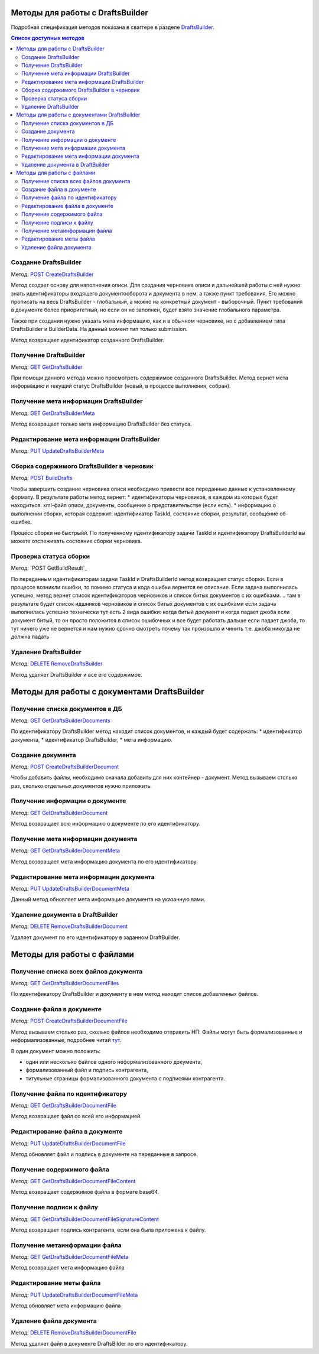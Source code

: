 .. _DraftsBuilder: http://extern-api.testkontur.ru/swagger/ui/index#/DraftsBuilders
.. _`POST CreateDraftsBuilder`: http://extern-api.testkontur.ru/swagger/ui/index#!/DraftsBuilders/DraftsBuilders_CreateDraftsBuilderAsync
.. _`GET GetDraftsBuilder`: http://extern-api.testkontur.ru/swagger/ui/index#!/DraftsBuilders/DraftsBuilders_GetDraftsBuilderAsync
.. _`GET GetDraftsBuilderMeta`: http://extern-api.testkontur.ru/swagger/ui/index#!/DraftsBuilders/DraftsBuilders_GetDraftsBuilderMetaAsync
.. _`PUT UpdateDraftsBuilderMeta`: http://extern-api.testkontur.ru/swagger/ui/index#!/DraftsBuilders/DraftsBuilders_UpdateDraftsBuilderMetaAsync
.. _`POST BuildDrafts`: http://extern-api.testkontur.ru/swagger/ui/index#!/DraftsBuilders/DraftsBuilders_BuildDraftsAsync
.. _`GET GetBuildResult`: http://extern-api.testkontur.ru/swagger/ui/index#!/DraftsBuilders/DraftsBuilders_GetBuildResultAsync
.. _`DELETE RemoveDraftsBuilder`: http://extern-api.testkontur.ru/swagger/ui/index#!/DraftsBuilders/DraftsBuilders_RemoveDraftsBuilderAsync
.. _`GET GetDraftsBuilderDocuments`: http://extern-api.testkontur.ru/swagger/ui/index#!/DraftsBuilders/DraftsBuilderDocuments_GetDraftsBuilderDocumentsAsync
.. _`POST CreateDraftsBuilderDocument`: http://extern-api.testkontur.ru/swagger/ui/index#!/DraftsBuilders/DraftsBuilderDocuments_CreateDraftsBuilderDocumentAsync
.. _`GET GetDraftsBuilderDocument`: http://extern-api.testkontur.ru/swagger/ui/index#!/DraftsBuilders/DraftsBuilderDocuments_GetDraftsBuilderDocumentAsync
.. _`GET GetDraftsBuilderDocumentMeta`: http://extern-api.testkontur.ru/swagger/ui/index#!/DraftsBuilders/DraftsBuilderDocuments_GetDraftsBuilderDocumentMetaAsync
.. _`PUT UpdateDraftsBuilderDocumentMeta`: http://extern-api.testkontur.ru/swagger/ui/index#!/DraftsBuilders/DraftsBuilderDocuments_UpdateDraftsBuilderDocumentMetaAsync
.. _`DELETE RemoveDraftsBuilderDocument`: http://extern-api.testkontur.ru/swagger/ui/index#!/DraftsBuilders/DraftsBuilderDocuments_RemoveDraftsBuilderDocumentAsync
.. _`GET GetDraftsBuilderDocumentFiles`: http://extern-api.testkontur.ru/swagger/ui/index#!/DraftsBuilders/DraftsBuilderDocumentFiles_GetDraftsBuilderDocumentFilesAsync
.. _`POST CreateDraftsBuilderDocumentFile`: http://extern-api.testkontur.ru/swagger/ui/index#!/DraftsBuilders/DraftsBuilderDocumentFiles_CreateDraftsBuilderDocumentFileAsync
.. _`GET GetDraftsBuilderDocumentFile`: http://extern-api.testkontur.ru/swagger/ui/index#!/DraftsBuilders/DraftsBuilderDocumentFiles_GetDraftsBuilderDocumentFileAsync
.. _`PUT UpdateDraftsBuilderDocumentFile`: http://extern-api.testkontur.ru/swagger/ui/index#!/DraftsBuilders/DraftsBuilderDocumentFiles_UpdateDraftsBuilderDocumentFileAsync
.. _`GET GetDraftsBuilderDocumentFileContent`: http://extern-api.testkontur.ru/swagger/ui/index#!/DraftsBuilders/DraftsBuilderDocumentFiles_GetDraftsBuilderDocumentFileContentAsync
.. _`GET GetDraftsBuilderDocumentFileSignatureContent`: http://extern-api.testkontur.ru/swagger/ui/index#!/DraftsBuilders/DraftsBuilderDocumentFiles_GetDraftsBuilderDocumentFileSignatureContentAsync
.. _`GET GetDraftsBuilderDocumentFileMeta`: http://extern-api.testkontur.ru/swagger/ui/index#!/DraftsBuilders/DraftsBuilderDocumentFiles_GetDraftsBuilderDocumentFileMetaAsync
.. _`PUT UpdateDraftsBuilderDocumentFileMeta`: http://extern-api.testkontur.ru/swagger/ui/index#!/DraftsBuilders/DraftsBuilderDocumentFiles_UpdateDraftsBuilderDocumentFileMetaAsync
.. _`DELETE RemoveDraftsBuilderDocumentFile`: http://extern-api.testkontur.ru/swagger/ui/index#!/DraftsBuilders/DraftsBuilderDocumentFiles_RemoveDraftsBuilderDocumentFileAsync
.. _тут: https://www.diadoc.ru/docs/faq/faq-127

Методы для работы с DraftsBuilder
=================================

Подробная спецификация методов показана в сваггере в разделе DraftsBuilder_.

.. contents:: Список доступных методов
   :depth: 2

.. _rst-markup-createDB:
Создание DraftsBuilder
----------------------
Метод: `POST CreateDraftsBuilder`_

Метод создает основу для наполнения описи. Для создания черновика описи и дальнейшей работы с ней нужно знать идентификаторы входящего документооборота и документа в нем, а также пункт требования. Его можно прописать на весь DraftsBuilder - глобальный, а можно на конкретный документ - выборочный. Пункт требования в документе более приоритетный, но если он не заполнен, будет взято значение глобального параметра.

Также при создании нужно указать мета информацию, как и в обычном черновике, но с добавлением типа DraftsBuilder и BuilderData. На данный момент тип только submission.

Метод возвращает идентификатор созданного DraftsBuilder.

Получение DraftsBuilder
-----------------------
Метод: `GET GetDraftsBuilder`_

При помощи данного метода можно просмотреть содержимое созданного DraftsBuilder. Метод вернет мета информацию и текущий статус DraftsBuilder (новый, в процессе выполнения, собран).

Получение мета информации DraftsBuilder
---------------------------------------
Метод: `GET GetDraftsBuilderMeta`_

Метод возвращает только мета информацию DraftsBuilder без статуса.

Редактирование мета информации DraftsBuilder
--------------------------------------------
Метод: `PUT UpdateDraftsBuilderMeta`_

.. _rst-markup-build-DB:
Сборка содержимого DraftsBuilder в черновик
-------------------------------------------
Метод: `POST BuildDrafts`_

Чтобы завершить создание черновика описи необходимо привести все переданные данные к установленному формату. 
В результате работы метод вернет:
* идентификаторы черновиков, в каждом из которых будет находиться: xml-файл описи, документы, сообщение о представительстве (если есть).
* информацию о выполнении сборки, которая содержит: идентификатор TaskId, состояние сборки, результат, сообщение об ошибке. 

Процесс сборки не быстрыйй. По полученному идентификатору задачи TaskId и идентификатору DraftsBuilderId вы можете отслеживать состояние сборки черновика. 

Проверка статуса сборки
-----------------------
Метод: `POST GetBuildResult`_

По переданным идентификаторам задачи TaskId и DraftsBuilderId метод возвращает статус сборки. Если в процессе возникли ошибки, то помимо статуса и кода ошибки вернется ее описание. 
Если задача выполнилась успешно, метод вернет список идентификаторов черновиков и список битых документов с их ошибками.
.. там в результате будет список идшников черновиков и список битых документов с их ошибками
если задача выполнилась успешно
технически тут есть 2 вида ошибки: когда битый документ и когда падает джоба
если документ битый, то он просто положится в список ошибочных и все будет работать дальше
если падает джоба, то тут ничего уже не вернется и нам нужно срочно смотреть почему так произошло и чинить
т.е. джоба никогда не должна падать

Удаление DraftsBuilder
----------------------
Метод: `DELETE RemoveDraftsBuilder`_

Метод удаляет DraftsBuilder и все его содержимое.


Методы для работы с документами DraftsBuilder
=============================================

Получение списка документов в ДБ
--------------------------------
Метод: `GET GetDraftsBuilderDocuments`_

По идентификатору DraftsBuilder метод находит список документов, и каждый будет содержать: 
* идентификатор документа, 
* идентификатор DraftsBuilder, 
* мета информацию.

.. _rst-markup-create-docDB:
Создание документа
------------------
Метод: `POST CreateDraftsBuilderDocument`_

Чтобы добавить файлы, необходимо сначала добавить для них контейнер - документ. Метод вызываем столько раз, сколько отдельных документов нужно приложить.

Получение информации о документе
--------------------------------
Метод: `GET GetDraftsBuilderDocument`_

Метод возвращает всю информацию о документе по его идентификатору.

Получение мета информации документа
-----------------------------------
Метод: `GET GetDraftsBuilderDocumentMeta`_

Метод возвращает мета информацию документа по его идентификатору. 

Редактирование мета информации документа
----------------------------------------
Метод: `PUT UpdateDraftsBuilderDocumentMeta`_

Данный метод обновляет мета информацию документа на указанную вами. 

Удаление документа в DraftBuilder
---------------------------------
Метод: `DELETE RemoveDraftsBuilderDocument`_

Удаляет документ по его идентификатору в заданном DraftBuilder.

Методы для работы с файлами
===========================

Получение списка всех файлов документа
--------------------------------------
Метод: `GET GetDraftsBuilderDocumentFiles`_

По идентификатору DraftsBuilder и документу в нем метод находит список добавленных файлов.

.. _rst-markup-create-fileDB:
Создание файла в документе
--------------------------
Метод: `POST CreateDraftsBuilderDocumentFile`_

Метод вызываем столько раз, сколько файлов необходимо отправить НП. Файлы могут быть формализованные и неформализованные, подробнее читай тут_. 

В один документ можно положить:

* один или несколько файлов одного неформализованного документа,
* формализованный файл и подпись контрагента,
* титульные страницы формализованного документа с подписями контрагента.

Получение файла по идентификатору
---------------------------------
Метод: `GET GetDraftsBuilderDocumentFile`_

Метод возвращает файл со всей его информацией.

Редактирование файла в документе
--------------------------------
Метод: `PUT UpdateDraftsBuilderDocumentFile`_

Метод обновляет файл и подпись в документе на переданные в запросе.

Получение содержимого файла
---------------------------
Метод: `GET GetDraftsBuilderDocumentFileContent`_

Метод возвращает содержимое файла в формате base64.

Получение подписи к файлу
-------------------------
Метод: `GET GetDraftsBuilderDocumentFileSignatureContent`_

Метод возвращает подпись контрагента, если она была приложена к файлу.

Получение метаинформации файла
------------------------------
Метод: `GET GetDraftsBuilderDocumentFileMeta`_

Метод возвращает мета информацию файла

Редактирование меты файла
-------------------------
Метод: `PUT UpdateDraftsBuilderDocumentFileMeta`_

Метод обновляет мета информацию файла

Удаление файла документа
------------------------
Метод: `DELETE RemoveDraftsBuilderDocumentFile`_

Метод удаляет файл в документе DraftsBilder по его идентификатору. 


